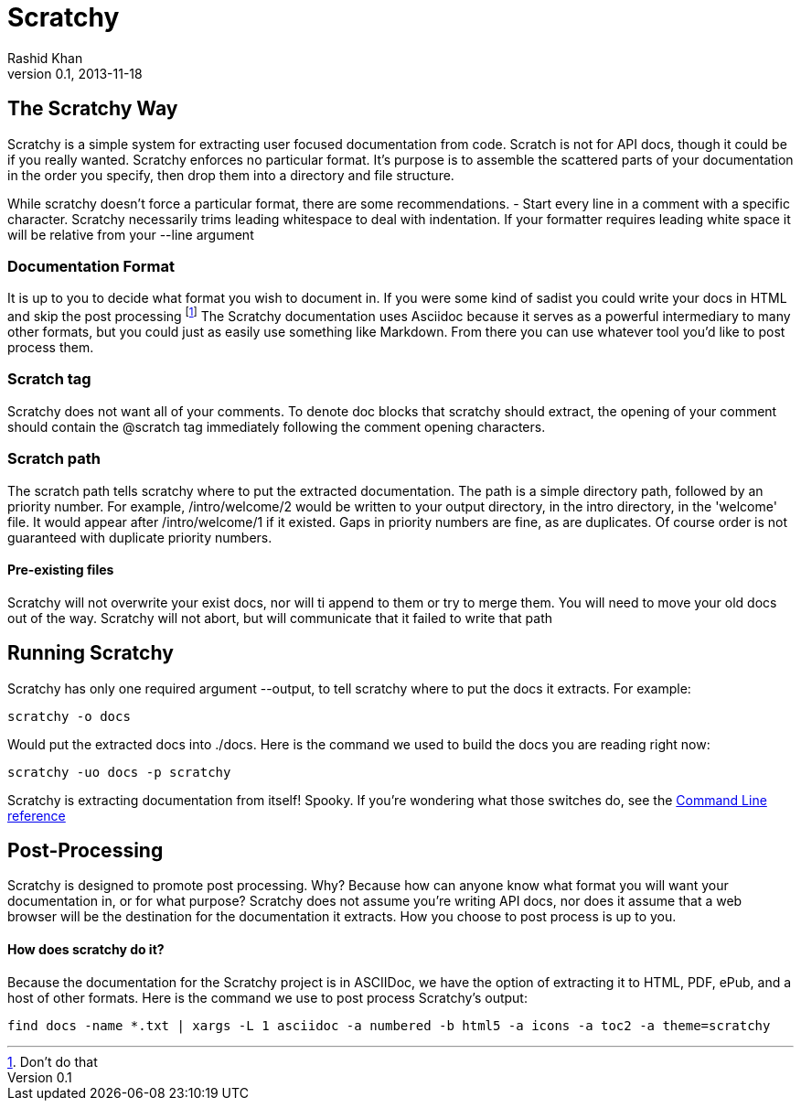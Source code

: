 
= Scratchy =
Rashid Khan
v0.1, 2013-11-18
:doctype: article

[preface]
== The Scratchy Way ==
Scratchy is a simple system for extracting user focused documentation from code. Scratch is not
for API docs, though it could be if you really wanted.
Scratchy enforces no particular format. It's purpose is to assemble the scattered parts of your
documentation in the order you specify, then drop them into a directory and file structure.

While scratchy doesn't force a particular format, there are some recommendations.
- Start every line in a comment with a specific character. Scratchy necessarily trims leading
whitespace to deal with indentation. If your formatter requires leading white space it will be
relative from your +--line+ argument

//index.js:2

=== Documentation Format ===

It is up to you to decide what format you wish to document in. If you were some kind of sadist
you could write your docs in HTML and skip the post processing
footnote:[Don't do that]
The Scratchy documentation uses Asciidoc because it serves as a powerful intermediary to many
other formats, but you could just as easily use something like Markdown.  From there you can use
whatever tool you'd like to post process them.
//index.js:46


=== Scratch tag ===

Scratchy does not want all of your comments. To denote doc blocks that scratchy should
extract, the opening of your comment should contain the +@scratch+ tag immediately following
the comment opening characters.
//index.js:91


=== Scratch path ===

The scratch path tells scratchy where to put the extracted documentation. The path is a
simple directory path, followed by an priority number. For example, +/intro/welcome/2+
would be written to your output directory, in the intro directory, in the 'welcome'
file. It would appear after +/intro/welcome/1+ if it existed. Gaps in
priority numbers are fine, as are duplicates. Of course
order is not guaranteed with duplicate priority numbers.
//index.js:148


==== Pre-existing files ====

Scratchy will not overwrite your exist docs, nor will ti append to them or try to merge
them. You will need to move your old docs out of the way. Scratchy will not abort, but
will communicate that it failed to write that path
//index.js:134


== Running Scratchy ==

Scratchy has only one required argument +--output+, to tell scratchy where to put the docs it
extracts. For example:

 scratchy -o docs

Would put the extracted docs into +./docs+. Here is the command we used to build the docs you are
reading right now:

 scratchy -uo docs -p scratchy

Scratchy is extracting documentation from itself! Spooky.
If you're wondering what those switches
do, see the link:../usage.html[Command Line reference]

//index.js:193


== Post-Processing ==

Scratchy is designed to promote post processing. Why? Because how can anyone know what format
you will want your documentation in, or for what purpose? Scratchy does not assume you're
writing API docs, nor does it assume that a web browser will be the destination for the
documentation it extracts. How you choose to post process is up to you.

==== How does scratchy do it? ====

Because the documentation for the Scratchy project is in ASCIIDoc, we have
the option of extracting it to HTML, PDF, ePub, and a host of other formats. Here is the command
we use to post process Scratchy's output:

  find docs -name *.txt | xargs -L 1 asciidoc -a numbered -b html5 -a icons -a toc2 -a theme=scratchy

//index.js:171

